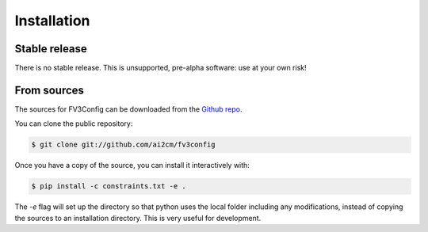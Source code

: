 .. highlight:: shell

============
Installation
============


Stable release
--------------

There is no stable release. This is unsupported, pre-alpha software: use at your own risk!

From sources
------------

The sources for FV3Config can be downloaded from the `Github repo`_.

You can clone the public repository:

.. code-block:: console

    $ git clone git://github.com/ai2cm/fv3config

Once you have a copy of the source, you can install it interactively with:

.. code-block:: console

    $ pip install -c constraints.txt -e .

The `-e` flag will set up the directory so that python uses the local folder including
any modifications, instead of copying the sources to an installation directory. This
is very useful for development.

.. _Github repo: https://github.com/ai2cm/fv3config

